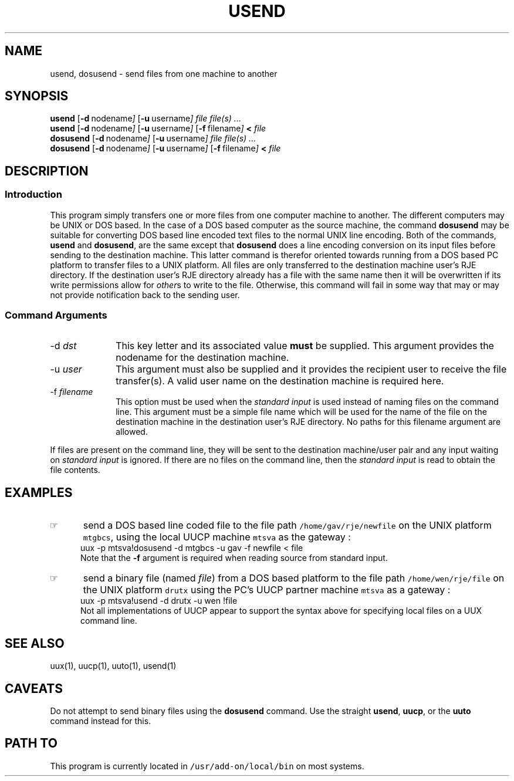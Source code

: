 .\"_
.TH USEND 1 94/12/02 LOCAL
.SH NAME
usend, dosusend \- send files from one machine to another
.SH SYNOPSIS
.B usend
.OP -d "  nodename"
.OP -u "  username"
.I file
.MW [
.I file(s) ...
.MW ]
.br
.B usend
.OP -d "  nodename"
.OP -u "  username"
.OP -f "  filename"
.B <
.I file
.br
.B dosusend
.OP -d "  nodename"
.OP -u "  username"
.I file
.MW [
.I file(s) ...
.MW ]
.br
.B dosusend
.OP -d "  nodename"
.OP -u "  username"
.OP -f "  filename"
.B <
.I file
.SH DESCRIPTION
.sp
.SS Introduction
.PP
This program simply transfers one or more files from one computer machine
to another.  The different computers may be UNIX or DOS based.
In the case of a DOS based computer as the source machine, the 
command \fBdosusend\fP may be suitable for converting DOS based line
encoded text files to the normal UNIX line encoding.
Both of the commands, \fBusend\fP and \fBdosusend\fP, are the same
except that \fBdosusend\fP does a line encoding conversion on its
input files before sending to the destination machine.
This latter command is therefor oriented towards running from a
DOS based PC platform to transfer files to a UNIX platform.
All files are only transferred to the destination machine user's
RJE directory.  If the destination user's RJE directory already has
a file with the same name then it will be overwritten if its
write permissions allow for \fIother\fPs to write to the file.
Otherwise, this command will fail in some way that may or may not
provide notification back to the sending user.
.\"_
.SS Command Arguments
.IP "-d  \fIdst\fP" 10
This key letter and its associated value \fBmust\fP be supplied.
This argument provides the nodename for the destination machine.
.IP "-u  \fIuser\fP" 10
This argument must also be supplied and it provides the recipient
user to receive the file transfer(s).  A valid user name on the
destination machine is required here.
.IP "-f  \fIfilename\fP" 10
This option must be used when the \fIstandard input\fP is used
instead of naming files on the command line.
This argument must be a simple file name which will be used for
the name of the file on the destination machine in the destination
user's RJE directory.  No paths for this filename argument are
allowed.
.PP
If files are present on the command line, they will be sent to
the destination machine/user pair and any input waiting on
\fIstandard input\fP is ignored.  If there are no files on the
command line, then the \fIstandard input\fP is read to obtain
the file contents.
.\"_
.SH EXAMPLES
.IP \(rh 5
send a DOS based line coded file to the file path
\fC/home/gav/rje/newfile\fP on the UNIX platform \fCmtgbcs\fP,
using the local UUCP machine \fCmtsva\fP as the gateway :
.EX
uux -p mtsva!dosusend -d mtgbcs -u gav -f newfile < file
.EE
Note that the \fB-f\fP argument is required when reading source
from standard input.
.IP \(rh 5
send a binary file (named \fIfile\fP) from a DOS based platform
to the file path
\fC/home/wen/rje/file\fP on the UNIX platform \fCdrutx\fP using
the PC's UUCP partner machine \fCmtsva\fP as a gateway :
.EX
uux -p mtsva!usend -d drutx -u wen !file
.EE
Not all implementations of UUCP appear to support the syntax above
for specifying local files on a UUX command line.
.SH SEE ALSO
uux(1), uucp(1), uuto(1), usend(1)
.SH CAVEATS
Do not attempt to send binary files using the \fBdosusend\fP command.
Use the straight \fBusend\fP, \fBuucp\fP, or the \fBuuto\fP command
instead for this.
.SH PATH TO
This program is currently located in 
\fC/usr/add-on/local/bin\fP on most systems.
.\"_
